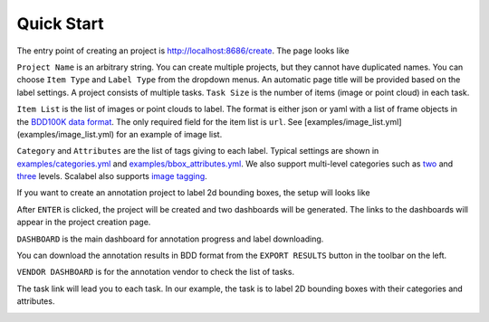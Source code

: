 .. _quick-start:

Quick Start
------------------------------------------


The entry point of creating an project is http://localhost:8686/create. The page
looks like

.. image:: ../media/doc/images/project-creation-blank.png
  :width: 500

``Project Name`` is an arbitrary string. You can create multiple projects, but
they cannot have duplicated names. You can choose ``Item Type`` and ``Label
Type`` from the dropdown menus. An automatic page title will be provided based
on the label settings. A project consists of multiple tasks. ``Task Size`` is
the number of items (image or point cloud) in each task.

``Item List`` is the list of images or point clouds to label. The format is
either json or yaml with a list of frame objects in the `BDD100K data format
<https://github.com/ucbdrive/bdd-data/blob/master/doc/format.md>`_. The only
required field for the item list is ``url``. See
[examples/image_list.yml](examples/image_list.yml) for an example of image list.

``Category`` and ``Attributes`` are the list of tags giving to each label.
Typical settings are shown in `examples/categories.yml
<https://github.com/scalabel/scalabel/blob/master/examples/categories.yml>`_ and
`examples/bbox_attributes.yml
<https://github.com/scalabel/scalabel/blob/master/examples/bbox_attributes.yml>`_.
We also support multi-level categories such as `two
<https://github.com/scalabel/scalabel/blob/master/examples/two_level_categories.yml>`_
and `three
<https://github.com/scalabel/scalabel/blob/master/examples/three_level_categories.yml>`_
levels. Scalabel also supports `image tagging
<https://github.com/scalabel/scalabel/blob/master/examples/image_tags.yml>`_.

If you want to create an annotation project to label 2d bounding boxes, the
setup will looks like

.. image:: ../media/doc/images/project-creation.png
  :width: 500

After ``ENTER`` is clicked, the project will be created and two dashboards will
be generated. The links to the dashboards will appear in the project creation
page.

.. image:: ../media/doc/images/project-creation-after-enter.png
  :width: 500

``DASHBOARD`` is the main dashboard for annotation progress and label
downloading.

.. image:: ../media/doc/images/creator-dashboard.png
  :width: 500

You can download the annotation results in BDD format from the ``EXPORT RESULTS``
button in the toolbar on the left.

``VENDOR DASHBOARD`` is for the annotation vendor to check the list of tasks.

.. image:: ../media/doc/images/vendor-dashboard.png
  :width: 500

The task link will lead you to each task. In our example, the task is to label
2D bounding boxes with their categories and attributes.

.. image:: ../media/doc/images/bbox2d-interface.jpg
  :width: 500
